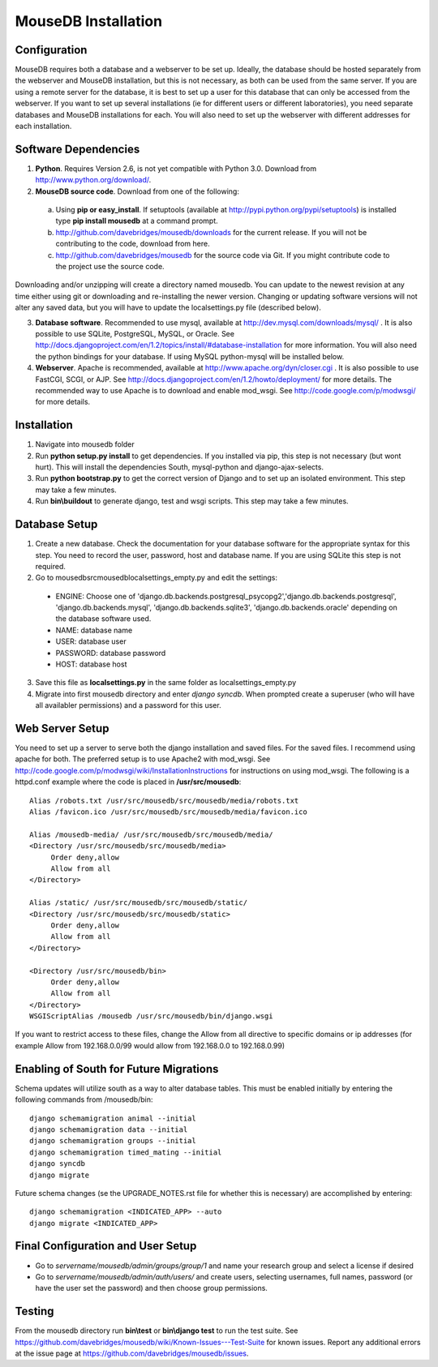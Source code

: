 MouseDB Installation
====================

Configuration
-------------
MouseDB requires both a database and a webserver to be set up.  Ideally, the database should be hosted separately from the webserver and MouseDB installation, but this is not necessary, as both can be used from the same server.  If you are using a remote server for the database, it is best to set up a user for this database that can only be accessed from the webserver.  If you want to set up several installations (ie for different users or different laboratories), you need separate databases and MouseDB installations for each.  You will also need to set up the webserver with different addresses for each installation.

Software Dependencies
---------------------

1. **Python**.  Requires Version 2.6, is not yet compatible with Python 3.0.  Download from http://www.python.org/download/.
2. **MouseDB source code**.  Download from one of the following:  

  a. Using **pip or easy_install**.  If setuptools (available at http://pypi.python.org/pypi/setuptools) is installed type **pip install mousedb** at a command prompt.
  b. http://github.com/davebridges/mousedb/downloads for the current release.  If you will not be contributing to the code, download from here.
  c. http://github.com/davebridges/mousedb for the source code via Git.  If you might contribute code to the project use the source code.

Downloading and/or unzipping will create a directory named mousedb.  You can update to the newest revision at any time either using git or downloading and re-installing the newer version.  Changing or updating software versions will not alter any saved data, but you will have to update the localsettings.py file (described below).

3. **Database software**.  Recommended to use mysql, available at http://dev.mysql.com/downloads/mysql/ .  It is also possible to use SQLite, PostgreSQL, MySQL, or Oracle.  See http://docs.djangoproject.com/en/1.2/topics/install/#database-installation for more information.  You will also need the python bindings for your database.  If using MySQL python-mysql will be installed below.
4. **Webserver**.  Apache is recommended, available at http://www.apache.org/dyn/closer.cgi .  It is also possible to use FastCGI, SCGI, or AJP.  See http://docs.djangoproject.com/en/1.2/howto/deployment/ for more details.  The recommended way to use Apache is to download and enable mod_wsgi.  See http://code.google.com/p/modwsgi/ for more details.

Installation
------------
1. Navigate into mousedb folder
2. Run **python setup.py install** to get dependencies.  If you installed via pip, this step is not necessary (but wont hurt).  This will install the dependencies South, mysql-python and django-ajax-selects.
3. Run **python bootstrap.py** to get the correct version of Django and to set up an isolated environment.  This step may take a few minutes.
4. Run **bin\\buildout** to generate django, test and wsgi scripts.  This step may take a few minutes.

Database Setup
--------------
1. Create a new database.  Check the documentation for your database software for the appropriate syntax for this step.  You need to record the user, password, host and database name.  If you are using SQLite this step is not required.
2. Go to \mousedb\src\mousedb\localsettings_empty.py and edit the settings:

  * ENGINE: Choose one of 'django.db.backends.postgresql_psycopg2','django.db.backends.postgresql', 'django.db.backends.mysql', 'django.db.backends.sqlite3', 'django.db.backends.oracle' depending on the database software used.
  * NAME: database name
  * USER: database user
  * PASSWORD: database password
  * HOST: database host

3. Save this file as **localsettings.py** in the same folder as localsettings_empty.py
4. Migrate into first mousedb directory and enter *django syncdb*.  When prompted create a superuser (who will have all availabler permissions) and a password for this user.

Web Server Setup
----------------
You need to set up a server to serve both the django installation and saved files.  For the saved files.  I recommend using apache for both.  The preferred setup is to use Apache2 with mod_wsgi.  See http://code.google.com/p/modwsgi/wiki/InstallationInstructions for instructions on using mod_wsgi.  The following is a httpd.conf example where the code is placed in **/usr/src/mousedb**::

  Alias /robots.txt /usr/src/mousedb/src/mousedb/media/robots.txt 
  Alias /favicon.ico /usr/src/mousedb/src/mousedb/media/favicon.ico

  Alias /mousedb-media/ /usr/src/mousedb/src/mousedb/media/  
  <Directory /usr/src/mousedb/src/mousedb/media>
       Order deny,allow
       Allow from all
  </Directory>
  
  Alias /static/ /usr/src/mousedb/src/mousedb/static/  
  <Directory /usr/src/mousedb/src/mousedb/static>
       Order deny,allow
       Allow from all
  </Directory>  

  <Directory /usr/src/mousedb/bin>
       Order deny,allow
       Allow from all
  </Directory>
  WSGIScriptAlias /mousedb /usr/src/mousedb/bin/django.wsgi

If you want to restrict access to these files, change the Allow from all directive to specific domains or ip addresses (for example Allow from 192.168.0.0/99 would allow from 192.168.0.0 to 192.168.0.99)

Enabling of South for Future Migrations
---------------------------------------
Schema updates will utilize south as a way to alter database tables.  This must be enabled initially by entering the following commands from /mousedb/bin::

    django schemamigration animal --initial
    django schemamigration data --initial
    django schemamigration groups --initial
    django schemamigration timed_mating --initial
    django syncdb
    django migrate
    
Future schema changes (se the UPGRADE_NOTES.rst file for whether this is necessary) are accomplished by entering::

    django schemamigration <INDICATED_APP> --auto
    django migrate <INDICATED_APP>

Final Configuration and User Setup
----------------------------------
* Go to *servername/mousedb/admin/groups/group/1* and name your research group and select a license if desired
* Go to *servername/mousedb/admin/auth/users/* and create users, selecting usernames, full names, password (or have the user set the password) and then choose group permissions.

Testing
-------
From the mousedb directory run **bin\\test** or **bin\\django test** to run the test suite.  See https://github.com/davebridges/mousedb/wiki/Known-Issues---Test-Suite for known issues.  Report any additional errors at the issue page at https://github.com/davebridges/mousedb/issues.